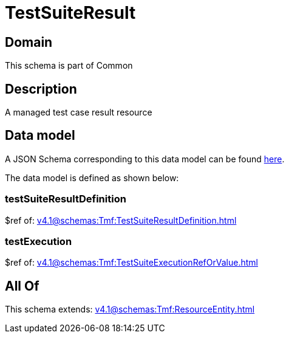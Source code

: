 = TestSuiteResult

[#domain]
== Domain

This schema is part of Common

[#description]
== Description

A managed test case result resource


[#data_model]
== Data model

A JSON Schema corresponding to this data model can be found https://tmforum.org[here].

The data model is defined as shown below:


=== testSuiteResultDefinition
$ref of: xref:v4.1@schemas:Tmf:TestSuiteResultDefinition.adoc[]


=== testExecution
$ref of: xref:v4.1@schemas:Tmf:TestSuiteExecutionRefOrValue.adoc[]


[#all_of]
== All Of

This schema extends: xref:v4.1@schemas:Tmf:ResourceEntity.adoc[]
